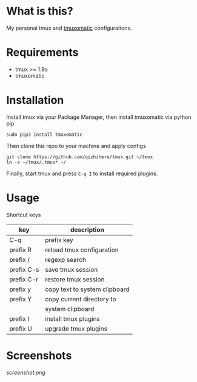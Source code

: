 * What is this?
  My personal tmux and [[https://github.com/oxidane/tmuxomatic.git][tmuxomatic]] configurations.

* Requirements

  + tmux >= 1.9a
  + tmuxomatic

* Installation
  Install tmux via your Package Manager, then install tmuxomatic via python pip

  : sudo pip3 install tmuxomatic

  Then clone this repo to your machine and apply configs

  : git clone https://github.com/qizhihere/tmux.git ~/tmux
  : ln -s ~/tmux/.tmux* ~/

  Finally, start tmux and press ~C-q I~ to install required plugins.

* Usage
  Shortcut keys

  | key        | description                   |
  |------------+-------------------------------|
  | C-q        | prefix key                    |
  | prefix R   | reload tmux configuration     |
  | prefix /   | regexp search                 |
  | prefix C-s | save tmux session             |
  | prefix C-r | restore tmux session          |
  | prefix y   | copy text to system clipboard |
  | prefix Y   | copy current directory to     |
  |            | system clipboard              |
  | prefix I   | install tmux plugins          |
  | prefix U   | upgrade tmux plugins          |


* Screenshots
  #+caption: screenshot
  #+name: figure-8d40b4f7
  [[screenshot.png]]
